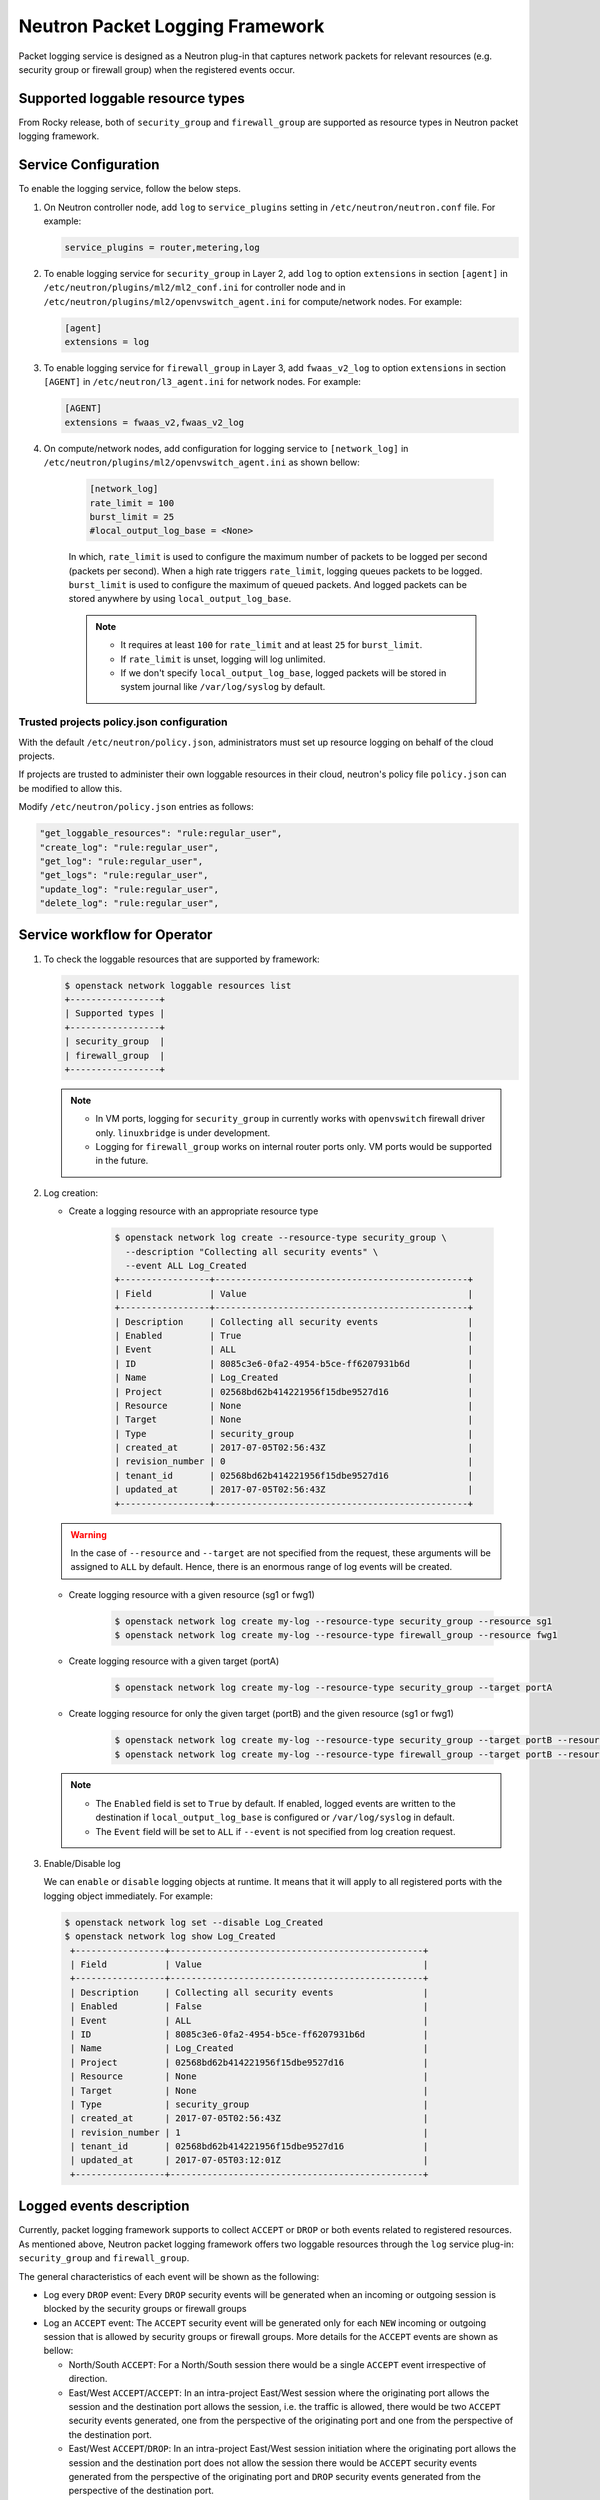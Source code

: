 .. _config-logging:

================================
Neutron Packet Logging Framework
================================

Packet logging service is designed as a Neutron plug-in that captures network
packets for relevant resources (e.g. security group or firewall group) when the
registered events occur.

.. image:: figures/logging-framework.png
   :width: 100%
   :alt: Packet Logging Framework

Supported loggable resource types
~~~~~~~~~~~~~~~~~~~~~~~~~~~~~~~~~

From Rocky release, both of ``security_group`` and ``firewall_group`` are
supported as resource types in Neutron packet logging framework.


Service Configuration
~~~~~~~~~~~~~~~~~~~~~

To enable the logging service, follow the below steps.

#. On Neutron controller node, add ``log`` to ``service_plugins`` setting in
   ``/etc/neutron/neutron.conf`` file. For example:

   .. code-block:: none

     service_plugins = router,metering,log

#. To enable logging service for ``security_group`` in Layer 2, add ``log`` to
   option ``extensions`` in section ``[agent]`` in ``/etc/neutron/plugins/ml2/ml2_conf.ini``
   for controller node and in ``/etc/neutron/plugins/ml2/openvswitch_agent.ini``
   for compute/network nodes. For example:

   .. code-block:: ini

     [agent]
     extensions = log

#. To enable logging service for ``firewall_group`` in Layer 3, add
   ``fwaas_v2_log`` to option ``extensions`` in section ``[AGENT]`` in
   ``/etc/neutron/l3_agent.ini`` for network nodes. For example:

   .. code-block:: ini

     [AGENT]
     extensions = fwaas_v2,fwaas_v2_log

#. On compute/network nodes, add configuration for logging service to
   ``[network_log]`` in ``/etc/neutron/plugins/ml2/openvswitch_agent.ini`` as
   shown bellow:

    .. code-block:: ini

      [network_log]
      rate_limit = 100
      burst_limit = 25
      #local_output_log_base = <None>

    In which, ``rate_limit`` is used to configure the maximum number of packets
    to be logged per second (packets per second). When a high rate triggers
    ``rate_limit``, logging queues packets to be logged. ``burst_limit`` is
    used to configure the maximum of queued packets. And logged packets can be
    stored anywhere by using ``local_output_log_base``.

    .. note::

       - It requires at least ``100`` for ``rate_limit`` and at least ``25``
         for ``burst_limit``.
       - If ``rate_limit`` is unset, logging will log unlimited.
       - If we don't specify ``local_output_log_base``, logged packets will be
         stored in system journal like ``/var/log/syslog`` by default.

Trusted projects policy.json configuration
----------------------------------------------

With the default ``/etc/neutron/policy.json``, administrators must set up
resource logging on behalf of the cloud projects.

If projects are trusted to administer their own loggable resources  in their
cloud, neutron's policy file ``policy.json`` can be modified to allow this.

Modify ``/etc/neutron/policy.json`` entries as follows:

.. code-block:: none

   "get_loggable_resources": "rule:regular_user",
   "create_log": "rule:regular_user",
   "get_log": "rule:regular_user",
   "get_logs": "rule:regular_user",
   "update_log": "rule:regular_user",
   "delete_log": "rule:regular_user",

Service workflow for Operator
~~~~~~~~~~~~~~~~~~~~~~~~~~~~~

#. To check the loggable resources that are supported by framework:

   .. code-block:: console

      $ openstack network loggable resources list
      +-----------------+
      | Supported types |
      +-----------------+
      | security_group  |
      | firewall_group  |
      +-----------------+

   .. note::

      - In VM ports, logging for ``security_group`` in currently works with
        ``openvswitch`` firewall driver only. ``linuxbridge`` is under
        development.
      - Logging for ``firewall_group`` works on internal router ports only. VM
        ports would be supported in the future.

#. Log creation:

   * Create a logging resource with an appropriate resource type

      .. code-block:: console

         $ openstack network log create --resource-type security_group \
           --description "Collecting all security events" \
           --event ALL Log_Created
         +-----------------+------------------------------------------------+
         | Field           | Value                                          |
         +-----------------+------------------------------------------------+
         | Description     | Collecting all security events                 |
         | Enabled         | True                                           |
         | Event           | ALL                                            |
         | ID              | 8085c3e6-0fa2-4954-b5ce-ff6207931b6d           |
         | Name            | Log_Created                                    |
         | Project         | 02568bd62b414221956f15dbe9527d16               |
         | Resource        | None                                           |
         | Target          | None                                           |
         | Type            | security_group                                 |
         | created_at      | 2017-07-05T02:56:43Z                           |
         | revision_number | 0                                              |
         | tenant_id       | 02568bd62b414221956f15dbe9527d16               |
         | updated_at      | 2017-07-05T02:56:43Z                           |
         +-----------------+------------------------------------------------+

   .. warning::

      In the case of ``--resource`` and ``--target`` are not specified from the
      request, these arguments will be assigned to ``ALL`` by default. Hence,
      there is an enormous range of log events will be created.

   * Create logging resource with a given resource (sg1 or fwg1)

      .. code-block:: console

         $ openstack network log create my-log --resource-type security_group --resource sg1
         $ openstack network log create my-log --resource-type firewall_group --resource fwg1

   * Create logging resource with a given target (portA)

      .. code-block:: console

         $ openstack network log create my-log --resource-type security_group --target portA

   * Create logging resource for only the given target (portB) and the given
     resource (sg1 or fwg1)

      .. code-block:: console

         $ openstack network log create my-log --resource-type security_group --target portB --resource sg1
         $ openstack network log create my-log --resource-type firewall_group --target portB --resource fwg1

   .. note::

      - The ``Enabled`` field is set to ``True`` by default. If enabled, logged
        events are written to the destination if ``local_output_log_base`` is
        configured or ``/var/log/syslog`` in default.
      - The ``Event`` field will be set to ``ALL`` if ``--event`` is not specified
        from log creation request.

#. Enable/Disable log

   We can ``enable`` or ``disable`` logging objects at runtime. It means that
   it will apply to all registered ports with the logging object immediately.
   For example:

   .. code-block:: console

      $ openstack network log set --disable Log_Created
      $ openstack network log show Log_Created
       +-----------------+------------------------------------------------+
       | Field           | Value                                          |
       +-----------------+------------------------------------------------+
       | Description     | Collecting all security events                 |
       | Enabled         | False                                          |
       | Event           | ALL                                            |
       | ID              | 8085c3e6-0fa2-4954-b5ce-ff6207931b6d           |
       | Name            | Log_Created                                    |
       | Project         | 02568bd62b414221956f15dbe9527d16               |
       | Resource        | None                                           |
       | Target          | None                                           |
       | Type            | security_group                                 |
       | created_at      | 2017-07-05T02:56:43Z                           |
       | revision_number | 1                                              |
       | tenant_id       | 02568bd62b414221956f15dbe9527d16               |
       | updated_at      | 2017-07-05T03:12:01Z                           |
       +-----------------+------------------------------------------------+

Logged events description
~~~~~~~~~~~~~~~~~~~~~~~~~

Currently, packet logging framework supports to collect ``ACCEPT`` or ``DROP``
or both events related to registered resources. As mentioned above, Neutron
packet logging framework offers two loggable resources through the ``log``
service plug-in: ``security_group`` and ``firewall_group``.

The  general characteristics of each event will be shown as the following:

* Log every ``DROP`` event: Every ``DROP`` security events will be generated
  when an incoming or outgoing session is blocked by the security groups or
  firewall groups

* Log an ``ACCEPT`` event: The ``ACCEPT`` security event will be generated only
  for each ``NEW`` incoming or outgoing session that is allowed by security
  groups or firewall groups. More details for the ``ACCEPT`` events are shown
  as bellow:

  * North/South ``ACCEPT``: For a North/South session there would be a single
    ``ACCEPT`` event irrespective of direction.

  * East/West ``ACCEPT``/``ACCEPT``: In an intra-project East/West session
    where the originating port allows the session and the destination port
    allows the session, i.e. the traffic is allowed, there would be two
    ``ACCEPT`` security events generated, one from the perspective of the
    originating port and one from the perspective of the destination port.

  * East/West ``ACCEPT``/``DROP``: In an intra-project East/West session
    initiation where the originating port allows the session and the
    destination port does not allow the session there would be ``ACCEPT``
    security events generated from the perspective of the originating port and
    ``DROP`` security events generated from the perspective of the destination
    port.

#. The security events that are collected by security group should include:

   * A timestamp of the flow.
   * A status of the flow ``ACCEPT``/``DROP``.
   * An indication of the originator of the flow, e.g which project or log resource
     generated the events.
   * An identifier of the associated instance interface (neutron port id).
   * A layer 2, 3 and 4 information (mac, address, port, protocol, etc).

   * Security event record format:

     * Logged data of an ``ACCEPT`` event would look like:

     .. code-block:: console

         May 5 09:05:07 action=ACCEPT project_id=736672c700cd43e1bd321aeaf940365c
         log_resource_ids=['4522efdf-8d44-4e19-b237-64cafc49469b', '42332d89-df42-4588-a2bb-3ce50829ac51']
         vm_port=e0259ade-86de-482e-a717-f58258f7173f
         ethernet(dst='fa:16:3e:ec:36:32',ethertype=2048,src='fa:16:3e:50:aa:b5'),
         ipv4(csum=62071,dst='10.0.0.4',flags=2,header_length=5,identification=36638,offset=0,
         option=None,proto=6,src='172.24.4.10',tos=0,total_length=60,ttl=63,version=4),
         tcp(ack=0,bits=2,csum=15097,dst_port=80,offset=10,option=[TCPOptionMaximumSegmentSize(kind=2,length=4,max_seg_size=1460),
         TCPOptionSACKPermitted(kind=4,length=2), TCPOptionTimestamps(kind=8,length=10,ts_ecr=0,ts_val=196418896),
         TCPOptionNoOperation(kind=1,length=1), TCPOptionWindowScale(kind=3,length=3,shift_cnt=3)],
         seq=3284890090,src_port=47825,urgent=0,window_size=14600)

     * Logged data of a ``DROP`` event:

     .. code-block:: console

         May 5 09:05:07 action=DROP project_id=736672c700cd43e1bd321aeaf940365c
         log_resource_ids=['4522efdf-8d44-4e19-b237-64cafc49469b'] vm_port=e0259ade-86de-482e-a717-f58258f7173f
         ethernet(dst='fa:16:3e:ec:36:32',ethertype=2048,src='fa:16:3e:50:aa:b5'),
         ipv4(csum=62071,dst='10.0.0.4',flags=2,header_length=5,identification=36638,offset=0,
         option=None,proto=6,src='172.24.4.10',tos=0,total_length=60,ttl=63,version=4),
         tcp(ack=0,bits=2,csum=15097,dst_port=80,offset=10,option=[TCPOptionMaximumSegmentSize(kind=2,length=4,max_seg_size=1460),
         TCPOptionSACKPermitted(kind=4,length=2), TCPOptionTimestamps(kind=8,length=10,ts_ecr=0,ts_val=196418896),
         TCPOptionNoOperation(kind=1,length=1), TCPOptionWindowScale(kind=3,length=3,shift_cnt=3)],
         seq=3284890090,src_port=47825,urgent=0,window_size=14600)

#. The events that are collected by firewall group should include:

   * A timestamp of the flow.
   * A status of the flow ``ACCEPT``/``DROP``.
   * The identifier of log objects that are collecting this event
   * An identifier of the associated instance interface (neutron port id).
   * A layer 2, 3 and 4 information (mac, address, port, protocol, etc).

   * Security event record format:

     * Logged data of an ``ACCEPT`` event would look like:

     .. code-block:: console

         Jul 26 14:46:20:
         action=ACCEPT, log_resource_ids=[u'2e030f3a-e93d-4a76-bc60-1d11c0f6561b'], port=9882c485-b808-4a34-a3fb-b537642c66b2
         pkt=ethernet(dst='fa:16:3e:8f:47:c5',ethertype=2048,src='fa:16:3e:1b:3e:67')
         ipv4(csum=47423,dst='10.10.1.16',flags=2,header_length=5,identification=27969,offset=0,option=None,proto=1,src='10.10.0.5',tos=0,total_length=84,ttl=63,version=4)
         icmp(code=0,csum=41376,data=echo(data='\xe5\xf2\xfej\x00\x00\x00\x00\x00\x00\x00\x00\x00\x00\x00\x00\x00\x00\x00\x00
         \x00\x00\x00\x00\x00\x00\x00\x00\x00\x00\x00\x00\x00\x00\x00\x00\x00\x00\x00\x00\x00\x00\x00\x00\x00\x00\x00\x00\x00
         \x00\x00\x00\x00\x00\x00\x00',id=29185,seq=0),type=8)

     * Logged data of a ``DROP`` event:

     .. code-block:: console

         Jul 26 14:51:20:
         action=DROP, log_resource_ids=[u'2e030f3a-e93d-4a76-bc60-1d11c0f6561b'], port=9882c485-b808-4a34-a3fb-b537642c66b2
         pkt=ethernet(dst='fa:16:3e:32:7d:ff',ethertype=2048,src='fa:16:3e:28:83:51')
         ipv4(csum=17518,dst='10.10.0.5',flags=2,header_length=5,identification=57874,offset=0,option=None,proto=1,src='10.10.1.16',tos=0,total_length=84,ttl=63,version=4)
         icmp(code=0,csum=23772,data=echo(data='\x8a\xa0\xac|\x00\x00\x00\x00\x00\x00\x00\x00\x00\x00\x00\x00\x00\x00\x00\x00
         \x00\x00\x00\x00\x00\x00\x00\x00\x00\x00\x00\x00\x00\x00\x00\x00\x00\x00\x00\x00\x00\x00\x00\x00\x00\x00\x00\x00\x00
         \x00\x00\x00\x00\x00\x00\x00',id=25601,seq=5),type=8)

.. note::

   No other extraneous events are generated within the security event logs,
   e.g. no debugging data, etc.
